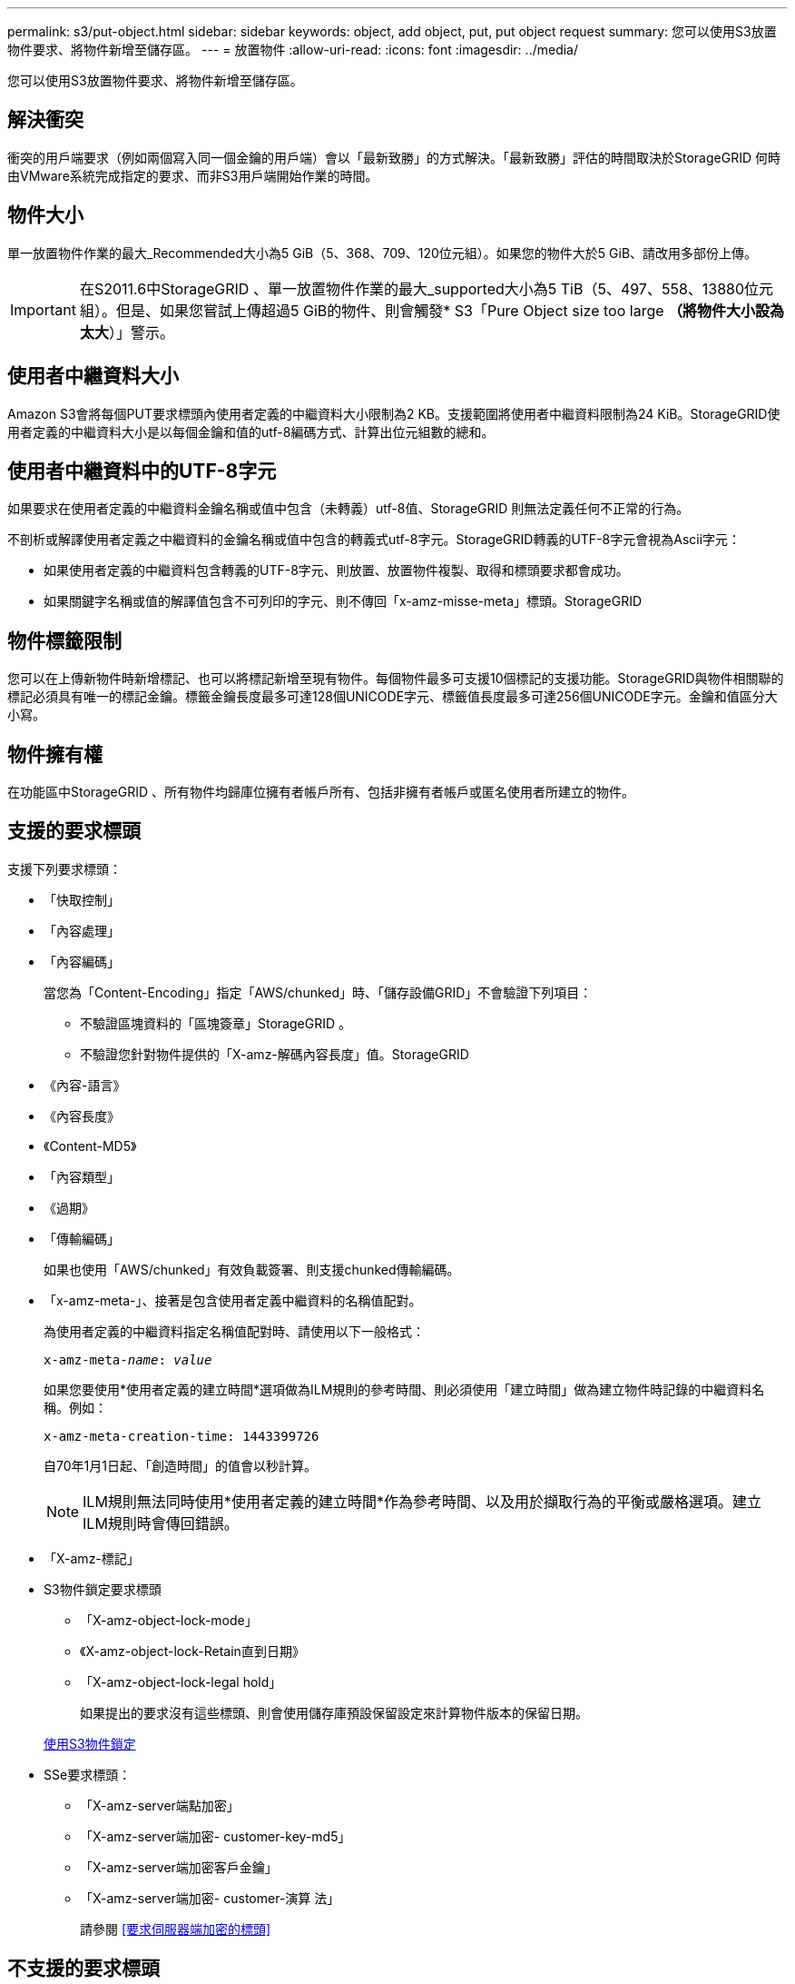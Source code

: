 ---
permalink: s3/put-object.html 
sidebar: sidebar 
keywords: object, add object, put, put object request 
summary: 您可以使用S3放置物件要求、將物件新增至儲存區。 
---
= 放置物件
:allow-uri-read: 
:icons: font
:imagesdir: ../media/


[role="lead"]
您可以使用S3放置物件要求、將物件新增至儲存區。



== 解決衝突

衝突的用戶端要求（例如兩個寫入同一個金鑰的用戶端）會以「最新致勝」的方式解決。「最新致勝」評估的時間取決於StorageGRID 何時由VMware系統完成指定的要求、而非S3用戶端開始作業的時間。



== 物件大小

單一放置物件作業的最大_Recommended大小為5 GiB（5、368、709、120位元組）。如果您的物件大於5 GiB、請改用多部份上傳。


IMPORTANT: 在S2011.6中StorageGRID 、單一放置物件作業的最大_supported大小為5 TiB（5、497、558、13880位元組）。但是、如果您嘗試上傳超過5 GiB的物件、則會觸發* S3「Pure Object size too large *（將物件大小設為太大*）」警示。



== 使用者中繼資料大小

Amazon S3會將每個PUT要求標頭內使用者定義的中繼資料大小限制為2 KB。支援範圍將使用者中繼資料限制為24 KiB。StorageGRID使用者定義的中繼資料大小是以每個金鑰和值的utf-8編碼方式、計算出位元組數的總和。



== 使用者中繼資料中的UTF-8字元

如果要求在使用者定義的中繼資料金鑰名稱或值中包含（未轉義）utf-8值、StorageGRID 則無法定義任何不正常的行為。

不剖析或解譯使用者定義之中繼資料的金鑰名稱或值中包含的轉義式utf-8字元。StorageGRID轉義的UTF-8字元會視為Ascii字元：

* 如果使用者定義的中繼資料包含轉義的UTF-8字元、則放置、放置物件複製、取得和標頭要求都會成功。
* 如果關鍵字名稱或值的解譯值包含不可列印的字元、則不傳回「x-amz-misse-meta」標頭。StorageGRID




== 物件標籤限制

您可以在上傳新物件時新增標記、也可以將標記新增至現有物件。每個物件最多可支援10個標記的支援功能。StorageGRID與物件相關聯的標記必須具有唯一的標記金鑰。標籤金鑰長度最多可達128個UNICODE字元、標籤值長度最多可達256個UNICODE字元。金鑰和值區分大小寫。



== 物件擁有權

在功能區中StorageGRID 、所有物件均歸庫位擁有者帳戶所有、包括非擁有者帳戶或匿名使用者所建立的物件。



== 支援的要求標頭

支援下列要求標頭：

* 「快取控制」
* 「內容處理」
* 「內容編碼」
+
當您為「Content-Encoding」指定「AWS/chunked」時、「儲存設備GRID」不會驗證下列項目：

+
** 不驗證區塊資料的「區塊簽章」StorageGRID 。
** 不驗證您針對物件提供的「X-amz-解碼內容長度」值。StorageGRID


* 《內容-語言》
* 《內容長度》
* 《Content-MD5》
* 「內容類型」
* 《過期》
* 「傳輸編碼」
+
如果也使用「AWS/chunked」有效負載簽署、則支援chunked傳輸編碼。

* 「x-amz-meta-」、接著是包含使用者定義中繼資料的名稱值配對。
+
為使用者定義的中繼資料指定名稱值配對時、請使用以下一般格式：

+
[listing, subs="specialcharacters,quotes"]
----
x-amz-meta-_name_: _value_
----
+
如果您要使用*使用者定義的建立時間*選項做為ILM規則的參考時間、則必須使用「建立時間」做為建立物件時記錄的中繼資料名稱。例如：

+
[listing]
----
x-amz-meta-creation-time: 1443399726
----
+
自70年1月1日起、「創造時間」的值會以秒計算。

+

NOTE: ILM規則無法同時使用*使用者定義的建立時間*作為參考時間、以及用於擷取行為的平衡或嚴格選項。建立ILM規則時會傳回錯誤。

* 「X-amz-標記」
* S3物件鎖定要求標頭
+
** 「X-amz-object-lock-mode」
** 《X-amz-object-lock-Retain直到日期》
** 「X-amz-object-lock-legal hold」
+
如果提出的要求沒有這些標頭、則會使用儲存庫預設保留設定來計算物件版本的保留日期。

+
xref:using-s3-object-lock.adoc[使用S3物件鎖定]



* SSe要求標頭：
+
** 「X-amz-server端點加密」
** 「X-amz-server端加密- customer-key-md5」
** 「X-amz-server端加密客戶金鑰」
** 「X-amz-server端加密- customer-演算 法」
+
請參閱 <<要求伺服器端加密的標頭>>







== 不支援的要求標頭

不支援下列要求標頭：

* 不支援「x-amz-acl」要求標頭。
* 不支援「x-amz-website - redirect-location」要求標頭、並傳回「XNotImplemed」。




== 儲存類別選項

支援「x-amz-storage -Class」要求標頭。提交給「x-amz-Storage-Class」的值、會影響StorageGRID 到在擷取期間、如何保護物件資料、以及StorageGRID 不需要將物件的持續複本儲存在包含在ILM系統中的數量。

如果符合擷取物件的ILM規則使用擷取行為的嚴格選項、則「x-amz-Storage-Class」標頭不會有任何影響。

下列值可用於「x-amz-storage類別」：

* 「標準」（預設）
+
** *雙重提交*：如果ILM規則指定「內嵌行為」的「雙重提交」選項、則只要物件擷取到另一個物件複本、就會建立該物件的第二個複本、並將其分散到不同的儲存節點（雙重提交）。評估ILM時、StorageGRID會判斷這些初始過渡複本是否符合規則中的放置指示。如果沒有、可能需要在不同位置建立新的物件複本、而且可能需要刪除初始的過渡複本。
** *平衡*：如果ILM規則指定平衡選項、StorageGRID 且無法立即製作規則中指定的所有複本、StorageGRID 則在不同的儲存節點上製作兩份臨時複本。
+
如果能夠立即建立ILM規則（同步放置）中指定的所有物件複本、「x-amz-Storage-Class」標頭就不會有任何影響。StorageGRID



* "educed_deete"
+
** *雙重提交*：如果ILM規則指定擷取行為的雙重提交選項、StorageGRID 則會在擷取物件時建立單一的過渡複本（單一提交）。
** *平衡*：如果ILM規則指定平衡選項、StorageGRID 則僅當系統無法立即製作規則中指定的所有複本時、才能製作單一的過渡複本。如果能夠執行同步放置、則此標頭不會有任何影響。StorageGRID當符合物件的ILM規則建立單一複寫複本時、最適合使用「已儲存的備援」選項。在這種情況下、使用「reduced_dere通用」可免除每次擷取作業不必要地建立和刪除額外的物件複本。


+
在其他情況下、不建議使用「已儲存的備援」選項。「已導入的備援」會增加擷取期間物件資料遺失的風險。例如、如果單一複本一開始儲存在無法進行ILM評估的儲存節點上、則可能會遺失資料。



*注意*：在任何時間段內只有一個複寫複本、會使資料面臨永久遺失的風險。如果只有一個物件複寫複本存在、則當儲存節點故障或發生重大錯誤時、該物件就會遺失。在升級等維護程序期間、您也會暫時失去物件的存取權。

指定「已儲存的備援」僅會影響第一次擷取物件時所建立的複本數量。它不會影響使用中ILM原則評估物件時所製作的物件複本數量、也不會導致資料儲存在StorageGRID 較低層級的資料冗餘環境中。

*附註*：如果您在啟用S3物件鎖定的情況下、將物件放入儲存區、則會忽略「已傳入的備援」選項。如果您將物件放入符合舊規範的儲存區、則「educed_de隊」選項會傳回錯誤。執行「雙重承諾」的程序時、務必確保符合法規遵循要求。StorageGRID



== 要求伺服器端加密的標頭

您可以使用下列要求標頭、以伺服器端加密來加密物件。「SSE」和「SSE-C」選項互不相關。

* * SSE-*：如果您想使用StorageGRID 由支援的唯一金鑰來加密物件、請使用下列標頭。
+
** 「X-amz-server端點加密」


* * SSE-C*：如果您想使用您提供及管理的唯一金鑰來加密物件、請使用這三個標頭。
+
** 「X-amz-server端加密客戶演算法」：指定「AES256」。
** 「X-amz-server端加密客戶金鑰」：指定新物件的加密金鑰。
** 「X-amz-server端加密- customer-key-md5」：指定新物件加密金鑰的md5摘要。




*注意：*您提供的加密金鑰永遠不會儲存。如果您遺失加密金鑰、就會遺失對應的物件。在使用客戶提供的金鑰來保護物件資料之前、請先檢閱「使用伺服器端加密」中的考量事項。

*附註：*如果物件是以SSE或SSE-C加密、則會忽略任何儲存區層級或網格層級的加密設定。



== 版本管理

如果已針對儲存區啟用版本管理、系統會針對儲存的物件版本自動產生唯一的「版本ID」。此「版本ID」也會在回應中使用「x-amz-version -id」回應標頭傳回。

如果版本控制暫停、則物件版本會以null「VrionId」儲存、如果null版本已經存在、則會覆寫該版本。

.相關資訊
xref:../ilm/index.adoc[使用ILM管理物件]

xref:operations-on-buckets.adoc[在貯體上作業]

xref:s3-operations-tracked-in-audit-logs.adoc[在稽核記錄中追蹤S3作業]

xref:using-server-side-encryption.adoc[使用伺服器端加密]

xref:configuring-tenant-accounts-and-connections.adoc[如何設定用戶端連線]
